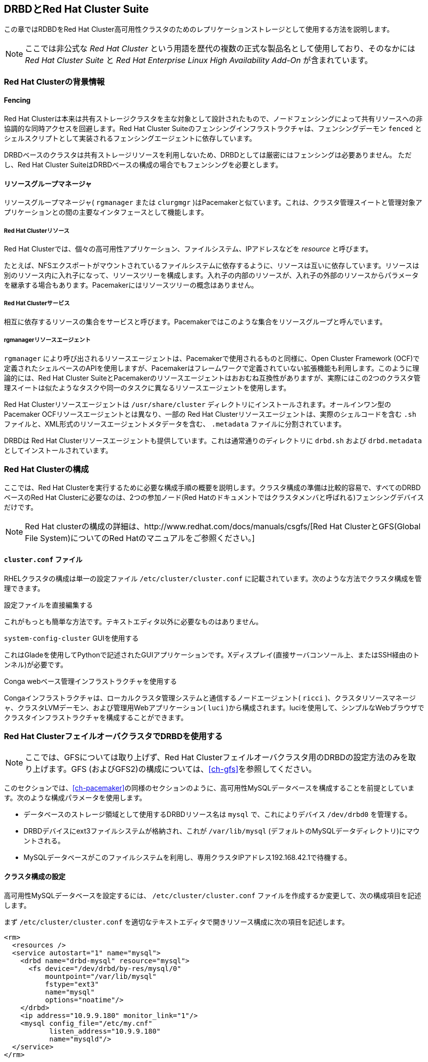 [[ch-rhcs]]
== DRBDとRed Hat Cluster Suite

indexterm:[Red Hat Cluster]この章ではRDBDをRed Hat
Cluster高可用性クラスタのためのレプリケーションストレージとして使用する方法を説明します。

NOTE: ここでは非公式な _Red Hat Cluster_ という用語を歴代の複数の正式な製品名として使用しており、そのなかには _Red Hat
Cluster Suite_ と _Red Hat Enterprise Linux High Availability Add-On_
が含まれています。

[[s-rhcs-primer]]
=== Red Hat Clusterの背景情報

[[s-rhcs-fencing]]
==== Fencing

Red Hat
Clusterは本来は共有ストレージクラスタを主な対象として設計されたもので、ノードフェンシングによって共有リソースへの非協調的な同時アクセスを回避します。Red
Hat Cluster Suiteのフェンシングインフラストラクチャは、フェンシングデーモン `fenced`
とシェルスクリプトとして実装されるフェンシングエージェントに依存しています。

DRBDベースのクラスタは共有ストレージリソースを利用しないため、DRBDとしては厳密にはフェンシングは必要ありません。 ただし、Red Hat
Cluster SuiteはDRBDベースの構成の場合でもフェンシングを必要とします。

[[s-rhcs-rgmanager]]
==== リソースグループマネージャ

リソースグループマネージャ( `rgmanager` または `clurgmgr`
)はPacemakerと似ています。これは、クラスタ管理スイートと管理対象アプリケーションとの間の主要なインタフェースとして機能します。

[[s-rhcs-resources]]
===== Red Hat Clusterリソース

indexterm:[Red Hat Cluster]Red Hat
Clusterでは、個々の高可用性アプリケーション、ファイルシステム、IPアドレスなどを _resource_ と呼びます。

たとえば、NFSエクスポートがマウントされているファイルシステムに依存するように、リソースは互いに依存しています。リソースは別のリソース内に入れ子になって、リソースツリーを構成します。入れ子の内部のリソースが、入れ子の外部のリソースからパラメータを継承する場合もあります。Pacemakerにはリソースツリーの概念はありません。

[[s-rhcs-services]]
===== Red Hat Clusterサービス

indexterm:[Red Hat
Cluster]相互に依存するリソースの集合をサービスと呼びます。Pacemakerではこのような集合をリソースグループと呼んでいます。

[[s-rhcs-resource-agents]]
===== rgmanagerリソースエージェント

`rgmanager` により呼び出されるリソースエージェントは、Pacemakerで使用されるものと同様に、Open Cluster
Framework
(OCF)で定義されたシェルベースのAPIを使用しますが、Pacemakerはフレームワークで定義されていない拡張機能も利用します。このように理論的には、Red
Hat Cluster
SuiteとPacemakerのリソースエージェントはおおむね互換性がありますが、実際にはこの2つのクラスタ管理スイートは似たようなタスクや同一のタスクに異なるリソースエージェントを使用します。

Red Hat Clusterリソースエージェントは `/usr/share/cluster`
ディレクトリにインストールされます。オールインワン型のPacemaker OCFリソースエージェントとは異なり、一部の Red Hat
Clusterリソースエージェントは、実際のシェルコードを含む `.sh` ファイルと、XML形式のリソースエージェントメタデータを含む、
`.metadata` ファイルに分割されています。

DRBDは Red Hat Clusterリソースエージェントも提供しています。これは通常通りのディレクトリに `drbd.sh` および
`drbd.metadata` としてインストールされています。

[[s-rhcs-config]]
=== Red Hat Clusterの構成

ここでは、Red Hat
Clusterを実行するために必要な構成手順の概要を説明します。クラスタ構成の準備は比較的容易で、すべてのDRBDベースのRed Hat
Clusterに必要なのは、2つの参加ノード(Red Hatのドキュメントではクラスタメンバと呼ばれる)フェンシングデバイスだけです。

NOTE: Red Hat clusterの構成の詳細は、http://www.redhat.com/docs/manuals/csgfs/[Red Hat
ClusterとGFS(Global File System)についてのRed Hatのマニュアルをご参照ください。]


[[s-rhcs-cluster-conf]]
==== `cluster.conf` ファイル

RHELクラスタの構成は単一の設定ファイルindexterm:[Red Hat Cluster]indexterm:[clusterconf Red
Hat Clusterこうせいふぁいる@cluster.conf（Red Hat Cluster構成ファイル）]
`/etc/cluster/cluster.conf` に記載されています。次のような方法でクラスタ構成を管理できます。

.設定ファイルを直接編集する
これがもっとも簡単な方法です。テキストエディタ以外に必要なものはありません。

.`system-config-cluster` GUIを使用する
これはGladeを使用してPythonで記述されたGUIアプリケーションです。Xディスプレイ(直接サーバコンソール上、またはSSH経由のトンネル)が必要です。

.Conga webベース管理インフラストラクチャを使用する
Congaインフラストラクチャは、ローカルクラスタ管理システムと通信するノードエージェント( `ricci`
)、クラスタリソースマネージャ、クラスタLVMデーモン、および管理用Webアプリケーション( `luci`
)から構成されます。luciを使用して、シンプルなWebブラウザでクラスタインフラストラクチャを構成することができます。


[[s-rhcs-failover-clusters]]
=== Red Hat ClusterフェイルオーバクラスタでDRBDを使用する

NOTE: ここでは、GFSについては取り上げず、Red Hat Clusterフェイルオーバクラスタ用のDRBDの設定方法のみを取り上げます。GFS
(およびGFS2)の構成については、<<ch-gfs>>を参照してください。

このセクションでは、<<ch-pacemaker>>の同様のセクションのように、高可用性MySQLデータベースを構成することを前提としています。次のような構成パラメータを使用します。

* データベースのストレージ領域として使用するDRBDリソース名は `mysql` で、これによりデバイス `/dev/drbd0` を管理する。

* DRBDデバイスにext3ファイルシステムが格納され、これが `/var/lib/mysql`
  (デフォルトのMySQLデータディレクトリ)にマウントされる。

* MySQLデータベースがこのファイルシステムを利用し、専用クラスタIPアドレス192.168.42.1で待機する。


[[s-rhcs-example-cluster-conf]]
==== クラスタ構成の設定

高可用性MySQLデータベースを設定するには、 `/etc/cluster/cluster.conf`
ファイルを作成するか変更して、次の構成項目を記述します。

まず `/etc/cluster/cluster.conf` を適切なテキストエディタで開きリソース構成に次の項目を記述します。

[source, xml]
----------------------------
<rm>
  <resources />
  <service autostart="1" name="mysql">
    <drbd name="drbd-mysql" resource="mysql">
      <fs device="/dev/drbd/by-res/mysql/0"
          mountpoint="/var/lib/mysql"
          fstype="ext3"
          name="mysql"
          options="noatime"/>
    </drbd>
    <ip address="10.9.9.180" monitor_link="1"/>
    <mysql config_file="/etc/my.cnf"
           listen_address="10.9.9.180"
           name="mysqld"/>
  </service>
</rm>
----------------------------

NOTE: この例では、ボリュームリソースが1つであることを前提にしています。

`<service/>` でリソース参照を相互に入れ子にするのは、Red Hat Cluster Suiteでリソースの依存関係を記述する方法です。

構成が完了したら、必ず、 `<cluster>` 要素の `config_version`
属性をインクリメントしてください。次のコマンドを実行して、実行中のクラスタ構成に変更内容をコミットします。

----------------------------
ccs_tool update /etc/cluster/cluster.conf
cman_tool version -r <version>
----------------------------

必ず、2番目のコマンドの _<version>_ を新しいクラスタ構成のバージョン番号と置き換えてください。

NOTE: `cluster.conf` ファイルに `drbd` リソースエージェントを含めると、 `system-config-cluster`
GUI構成ユーティリティとConga
Webベースクラスタ管理インフラストラクチャの両方が、クラスタ構成に関する問題についてのメッセージを返します。これは、2つのアプリケーションが提供するPythonクラスタ管理ラッパが、クラスタインフラストラクチャに他社製の拡張機能が使用されることを前提としていないためです。

したがって、クラスタ構成に `drbd` リソースエージェントを使用する場合は、クラスタ構成のために `system-config-cluster`
またはCongaを使用することはお勧めできません。これらのツールは正しく機能するはずですが、これらはクラスタの状態を監視するためにのみ使用してください。

